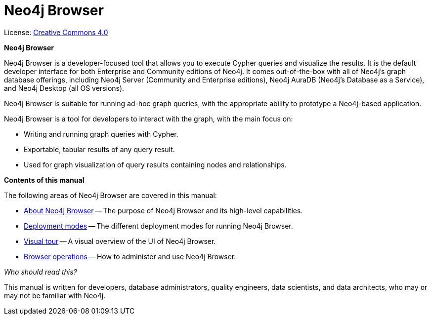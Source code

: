 :description: Neo4j Browser.

[[browser]]
= Neo4j Browser
//https://docs.asciidoctor.org/asciidoc/latest/syntax-quick-reference/#keyboard-button-and-menu-macros
:experimental:
:sectnums:
:chapter-label:
:toc-title: Contents
//:front-cover-image: image::title-page.png[]
:header-title: NEO4J BROWSER
:title-page-background-image: image::title-page.png[]

ifndef::backend-pdf[]
License: link:{common-license-page-uri}[Creative Commons 4.0]
endif::[]

//License page should be added at the end when generating pdf. (neo4j-manual-modeling-antora)
ifdef::backend-pdf[]
License: Creative Commons 4.0
endif::[]

[.lead]
*Neo4j Browser*

Neo4j Browser is a developer-focused tool that allows you to execute Cypher queries and visualize the results.
It is the default developer interface for both Enterprise and Community editions of Neo4j.
It comes out-of-the-box with all of Neo4j’s graph database offerings, including Neo4j Server (Community and Enterprise editions), Neo4j AuraDB (Neo4j's Database as a Service), and Neo4j Desktop (all OS versions).

Neo4j Browser is suitable for running ad-hoc graph queries, with the appropriate ability to prototype a Neo4j-based application.

Neo4j Browser is a tool for developers to interact with the graph, with the main focus on:

* Writing and running graph queries with Cypher.
* Exportable, tabular results of any query result.
* Used for graph visualization of query results containing nodes and relationships.

[.lead]
*Contents of this manual*

The following areas of Neo4j Browser are covered in this manual:

* xref:about-browser.adoc[About Neo4j Browser] -- The purpose of Neo4j Browser and its high-level capabilities.
* xref:deployment-modes.adoc[Deployment modes] -- The different deployment modes for running Neo4j Browser.
* xref:visual-tour.adoc[Visual tour] -- A visual overview of the UI of Neo4j Browser.
* xref:operations.adoc[Browser operations] -- How to administer and use Neo4j Browser.

[.lead]
_Who should read this?_

This manual is written for developers, database administrators, quality engineers, data scientists, and data architects, who may or may not be familiar with Neo4j.
